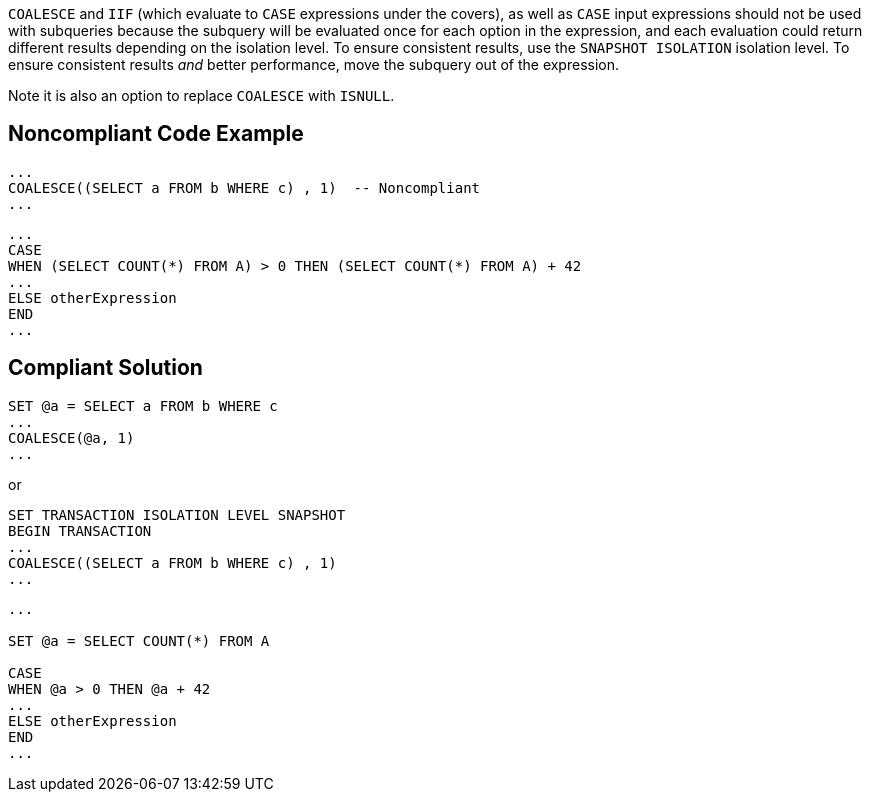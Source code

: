 ``++COALESCE++`` and ``++IIF++`` (which evaluate to ``++CASE++`` expressions under the covers), as well as ``++CASE++`` input expressions should not be used with subqueries because the subquery will be evaluated once for each option in the expression, and each evaluation could return different results depending on the isolation level. To ensure consistent results, use the ``++SNAPSHOT ISOLATION++`` isolation level. To ensure consistent results _and_ better performance, move the subquery out of the expression. 


Note it is also an option to replace ``++COALESCE++`` with ``++ISNULL++``.


== Noncompliant Code Example

----
... 
COALESCE((SELECT a FROM b WHERE c) , 1)  -- Noncompliant
...
----


----
...
CASE  
WHEN (SELECT COUNT(*) FROM A) > 0 THEN (SELECT COUNT(*) FROM A) + 42
...  
ELSE otherExpression
END  
...
----


== Compliant Solution

----
SET @a = SELECT a FROM b WHERE c
...
COALESCE(@a, 1)
...
----

or

----
SET TRANSACTION ISOLATION LEVEL SNAPSHOT
BEGIN TRANSACTION
... 
COALESCE((SELECT a FROM b WHERE c) , 1)
...
----


----
...

SET @a = SELECT COUNT(*) FROM A

CASE  
WHEN @a > 0 THEN @a + 42
...  
ELSE otherExpression
END  
...
----

